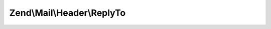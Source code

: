 .. Mail/Header/ReplyTo.php generated using docpx on 01/30/13 03:32am


Zend\\Mail\\Header\\ReplyTo
===========================

